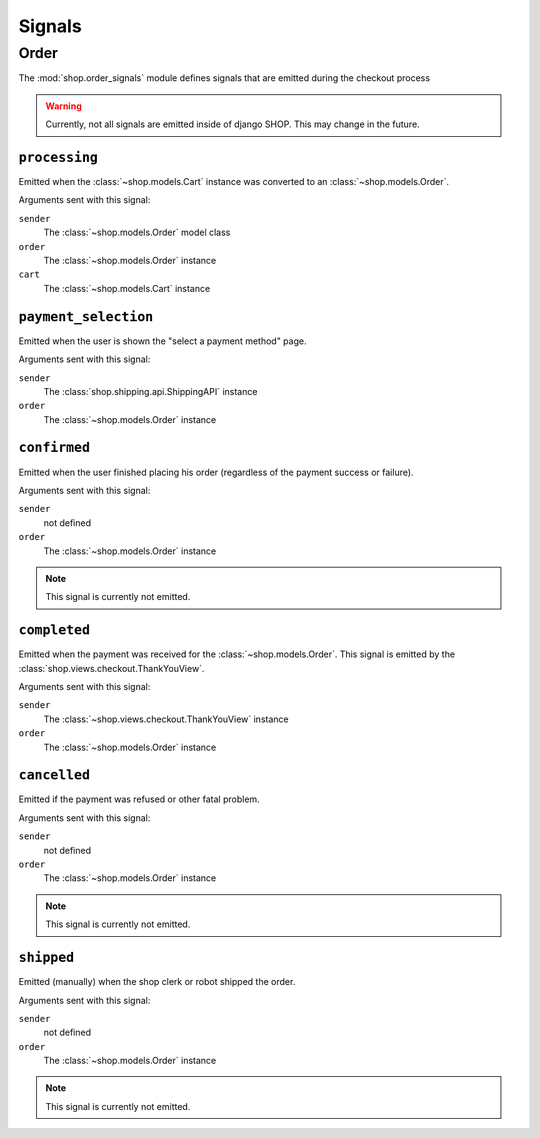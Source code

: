 =======
Signals
=======

Order
=====

.. module:: shop.order_signals

The :mod:`shop.order_signals` module defines signals that are emitted during
the checkout process

.. warning::
    Currently, not all signals are emitted inside of django SHOP. This may
    change in the future.

``processing``
--------------

.. data:: shop.order_signals.processing
    :module:

Emitted when the :class:`~shop.models.Cart` instance was converted to an
:class:`~shop.models.Order`.

Arguments sent with this signal:

``sender``
    The :class:`~shop.models.Order` model class

``order``
    The :class:`~shop.models.Order` instance

``cart``
    The :class:`~shop.models.Cart` instance

``payment_selection``
---------------------

.. data:: shop.order_signals.payment_selection
    :module:

Emitted when the user is shown the "select a payment method" page.

Arguments sent with this signal:

``sender``
    The :class:`shop.shipping.api.ShippingAPI` instance

``order``
    The :class:`~shop.models.Order` instance

``confirmed``
-------------

.. data:: shop.order_signals.confirmed
    :module:

Emitted when the user finished placing his order (regardless of the payment
success or failure).

Arguments sent with this signal:

``sender``
    not defined

``order``
    The :class:`~shop.models.Order` instance

.. note::
    This signal is currently not emitted.

``completed``
-------------

.. data:: shop.order_signals.completed
    :module:

Emitted when the payment was received for the :class:`~shop.models.Order`. This
signal is emitted by the :class:`shop.views.checkout.ThankYouView`.

Arguments sent with this signal:

``sender``
    The :class:`~shop.views.checkout.ThankYouView` instance

``order``
    The :class:`~shop.models.Order` instance

``cancelled``
-------------

.. data:: shop.order_signals.cancelled
    :module:

Emitted if the payment was refused or other fatal problem.

Arguments sent with this signal:

``sender``
    not defined

``order``
    The :class:`~shop.models.Order` instance

.. note::
    This signal is currently not emitted.

``shipped``
-----------

.. data:: shop.order_signals.shipped
    :module:

Emitted (manually) when the shop clerk or robot shipped the order.

Arguments sent with this signal:

``sender``
    not defined

``order``
    The :class:`~shop.models.Order` instance

.. note::
    This signal is currently not emitted.